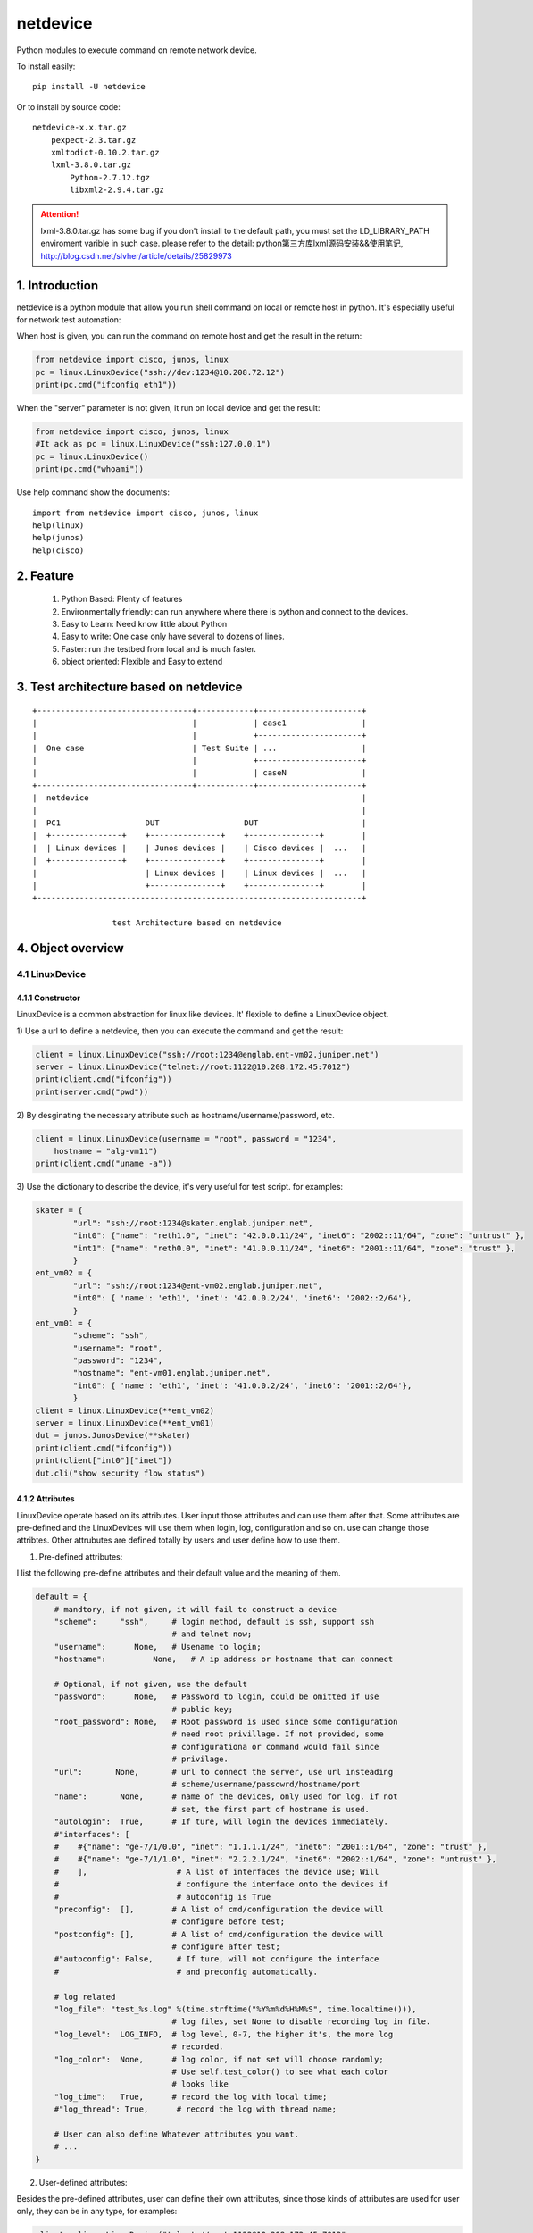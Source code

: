 netdevice
*********

Python modules to execute command on remote network device.

To install easily::

    pip install -U netdevice

Or to install by source code::

    netdevice-x.x.tar.gz
        pexpect-2.3.tar.gz
        xmltodict-0.10.2.tar.gz
        lxml-3.8.0.tar.gz
            Python-2.7.12.tgz
            libxml2-2.9.4.tar.gz

.. attention::

    lxml-3.8.0.tar.gz has some bug if you don't install to the default path,
    you must set the LD_LIBRARY_PATH enviroment varible in such case. please
    refer to the detail: python第三方库lxml源码安装&&使用笔记,
    http://blog.csdn.net/slvher/article/details/25829973

1. Introduction
===============

netdevice is a python module that allow you run shell command on local or
remote host in python. It's especially useful for network test automation:

When host is given, you can run the command on remote host and get the result
in the return:

.. code-block:: python

    from netdevice import cisco, junos, linux
    pc = linux.LinuxDevice("ssh://dev:1234@10.208.72.12")
    print(pc.cmd("ifconfig eth1"))

When the "server" parameter is not given, it run on local device and get the
result:

.. code-block:: python

    from netdevice import cisco, junos, linux
    #It ack as pc = linux.LinuxDevice("ssh:127.0.0.1")
    pc = linux.LinuxDevice()
    print(pc.cmd("whoami"))

Use help command show the documents::

    import from netdevice import cisco, junos, linux
    help(linux)
    help(junos)
    help(cisco)

2. Feature
==========

    1) Python Based: Plenty of features
    2) Environmentally friendly: can run anywhere where there is python and connect to the devices.
    3) Easy to Learn: Need know little about Python
    4) Easy to write: One case only have several to dozens of lines.
    5) Faster: run the testbed from local and is much faster.
    6) object oriented: Flexible and Easy to extend

3. Test architecture based on netdevice
===========================================

::

    +---------------------------------+------------+----------------------+
    |                                 |            | case1                |
    |                                 |            +----------------------+
    |  One case                       | Test Suite | ...                  |
    |                                 |            +----------------------+
    |                                 |            | caseN                |
    +---------------------------------+------------+----------------------+
    |  netdevice                                                          |
    |                                                                     |
    |  PC1                  DUT                  DUT                      |
    |  +---------------+    +---------------+    +---------------+        |
    |  | Linux devices |    | Junos devices |    | Cisco devices |  ...   |
    |  +---------------+    +---------------+    +---------------+        |
    |                       | Linux devices |    | Linux devices |  ...   |
    |                       +---------------+    +---------------+        |
    +---------------------------------------------------------------------+

                     test Architecture based on netdevice
 
4. Object overview
==================

4.1 LinuxDevice
---------------

4.1.1 Constructor
+++++++++++++++++

LinuxDevice is a common abstraction for linux like devices. It' flexible to
define a LinuxDevice object.

1) Use a url to define a netdevice, then you can execute the command and get
the result:

.. code-block:: python

    client = linux.LinuxDevice("ssh://root:1234@englab.ent-vm02.juniper.net")
    server = linux.LinuxDevice("telnet://root:1122@10.208.172.45:7012")
    print(client.cmd("ifconfig"))
    print(server.cmd("pwd"))

2) By desginating the necessary attribute such as hostname/username/password,
etc.

.. code-block:: python

    client = linux.LinuxDevice(username = "root", password = "1234",
        hostname = "alg-vm11")
    print(client.cmd("uname -a"))

3) Use the dictionary to describe the device, it's very useful for test
script. for examples:

.. code-block:: python

    skater = {
            "url": "ssh://root:1234@skater.englab.juniper.net",
            "int0": {"name": "reth1.0", "inet": "42.0.0.11/24", "inet6": "2002::11/64", "zone": "untrust" },
            "int1": {"name": "reth0.0", "inet": "41.0.0.11/24", "inet6": "2001::11/64", "zone": "trust" },
            }
    ent_vm02 = {
            "url": "ssh://root:1234@ent-vm02.englab.juniper.net",
            "int0": { 'name': 'eth1', 'inet': '42.0.0.2/24', 'inet6': '2002::2/64'},
            }
    ent_vm01 = {
            "scheme": "ssh",
            "username": "root",
            "password": "1234",
            "hostname": "ent-vm01.englab.juniper.net",
            "int0": { 'name': 'eth1', 'inet': '41.0.0.2/24', 'inet6': '2001::2/64'},
            }
    client = linux.LinuxDevice(**ent_vm02)
    server = linux.LinuxDevice(**ent_vm01)
    dut = junos.JunosDevice(**skater)
    print(client.cmd("ifconfig"))
    print(client["int0"]["inet"])
    dut.cli("show security flow status")

4.1.2 Attributes
++++++++++++++++

LinuxDevice operate based on its attributes. User input those attributes and
can use them after that. Some attributes are pre-defined and the LinuxDevices
will use them when login, log, configuration and so on. use can change those
attribtes. Other attrubutes are defined totally by users and user define how
to use them.

1) Pre-defined attributes:

I list the following pre-define attributes and their default value and the
meaning of them.

.. code-block:: python

    default = {
        # mandtory, if not given, it will fail to construct a device
        "scheme":     "ssh",     # login method, default is ssh, support ssh
                                 # and telnet now;
        "username":      None,   # Usename to login;
        "hostname":          None,   # A ip address or hostname that can connect
         
        # Optional, if not given, use the default
        "password":      None,   # Password to login, could be omitted if use
                                 # public key;
        "root_password": None,   # Root password is used since some configuration
                                 # need root privillage. If not provided, some
                                 # configurationa or command would fail since
                                 # privilage.
        "url":       None,       # url to connect the server, use url insteading
                                 # scheme/username/passowrd/hostname/port
        "name":       None,      # name of the devices, only used for log. if not
                                 # set, the first part of hostname is used.
        "autologin":  True,      # If ture, will login the devices immediately.
        #"interfaces": [
        #    #{"name": "ge-7/1/0.0", "inet": "1.1.1.1/24", "inet6": "2001::1/64", "zone": "trust" },
        #    #{"name": "ge-7/1/1.0", "inet": "2.2.2.1/24", "inet6": "2002::1/64", "zone": "untrust" },
        #    ],                   # A list of interfaces the device use; Will
        #                         # configure the interface onto the devices if
        #                         # autoconfig is True
        "preconfig":  [],        # A list of cmd/configuration the device will
                                 # configure before test;
        "postconfig": [],        # A list of cmd/configuration the device will
                                 # configure after test;
        #"autoconfig": False,     # If ture, will not configure the interface
        #                         # and preconfig automatically.
                                  
        # log related
        "log_file": "test_%s.log" %(time.strftime("%Y%m%d%H%M%S", time.localtime())),
                                 # log files, set None to disable recording log in file.
        "log_level":  LOG_INFO,  # log level, 0-7, the higher it's, the more log
                                 # recorded.
        "log_color":  None,      # log color, if not set will choose randomly;
                                 # Use self.test_color() to see what each color
                                 # looks like
        "log_time":   True,      # record the log with local time;
        #"log_thread": True,      # record the log with thread name;

        # User can also define Whatever attributes you want.
        # ...
    }

2) User-defined attributes:

Besides the pre-defined attributes, user can define their own attributes,
since those kinds of attributes are used for user only, they can be in any
type, for examples:

.. code-block:: python

    client = linux.LinuxDevice("telnet://root:1122@10.208.172.45:7012",
                               "int0": { 'name': 'eth1', 'inet': '42.0.0.2/24', 'inet6': '2002::2/64'},
                               description = "Beijing")
    client["season"] = "summer"
    print(client["season"], client["description"])
    print(client["int0"]["inet"])

4.1.3 Methods
+++++++++++++

LinuxDevice support the folowing method:

    def __init__(self, server = None, \*\*kwargs)

        This is the constructor for LinuxDevice, The parameter pass the
        attribute that the object needs.

        @server: the standard url of the server, support the query parameters.
        @kwargs: attributes of the server, the parameter in this part could be used as the attribute of the object.

        For example:

            client = linux.LinuxDevice("telnet://root:1122@10.208.172.45:7012",
                                       "int0": { 'name': 'eth1', 'inet': '42.0.0.2/24', 'inet6': '2002::2/64'},
                                       description = "Beijing")

    __del__(self):

        Recycle resource when the object is destroied.

    def login(self, terminal_type = 'ansi', login_timeout = 10):

        Connect the object with the constructor attribute.

        The defualt attribute "autologin" is True, so normally it will be auto
        called. Set attribute "autologin" as False and you must call it
        explictly.

    def relogin(self):

        Kill the current session and relogin.

    def cmd(self, cmd, expect = None, timeout = 20, control = False,
            format = "output", command_leading = "\033[0;31m$ \033[0m",
            command_color = "no_color", command_bg_color = "no_color",
            output_color = "no_color", output_bg_color = "no_color",
            \*\*kwargs):

        Execute a command provided by @cmd on remote Linuxdevice and return the
        execution result, If the @expect is found, it succeed and return
        immediately, or it will wait for at most @timeout seconds. The return
        result will be desginated by @format:
        
        @ expect: the prompt the execute is expected to include. If not
                  provided, the self.prompt is used. For some applications,
                  i.e ftp, it will not use the system's prompt so you must give
                  the expected prompt.

        @ timeout: Hong long to wait before it's thinked as timeout, if it
                   timeout a "CTRL + C" will be trriggered, so please set the
                   proper timeout carefully;

        @ control: If it is True, send a control character to the child such as
                   Ctrl-C or Ctrl-D. For example, to send a Ctrl-G (ASCII 7):: 

                       self.cmd('g', control = True)

        @ format: If it's "output", the execute output of the command will be
        returned, whether it succeed or timeout. 

        If it's "status", the execute status will be return, if return and the
        @expect is found, it will return True, or it return False. 
        
        If it's "both", the tuple (status, output) will be return and you can
        check both of them.

        @ command_leading: Which leading chars to add before command in the log.

        @ command_color: Which color to show the command in the log.

        @ command_bg_color: Which background color to show the command in the log.

        @ output_color: Which color to show the output in the log.

        @ output_bg_color: Which background color to show the output in the log.

        @ redirect: Noramlly the output would be shown on screen or log file,
                    if this is set then the output of the command would be
                    saved in the given file, it's especially useful for execute
                    command with big output. "/dev/null" would redirect the
                    output to a hole. For example:

            pc.cmd("ifconfig", redirect = "ifconfig_result.log")

        [CAUTION]: please increase the timeout value if the command is
        time-consuming, or it will cause failure.

    def log (self, message, level = LOG_NOTICE, leading = None, color =
            "no_color", bg_color = "no_color", log_level = None, \*\*kwargs):

        record the log to file self["log_file"] with the color
        self["log_color"], with the local time if self['log_time'] is True,
        the log looks like::

            [ regazara ][2017-05-16 16:02:07]: ssh login succeed.

        @ message: The log text.

        @ level: The log level of the text. Will not show if it's large than
        the self["log_level"].

        @log_level: will override the level

        @ color: The log color of the text.

        @ bg_color: The log background color of the text.

    def sleep (self, timeout, total = 50, char = '>', description = "sleep"):

        Sleep with progress bar, the granularity is 0.1 second. something like
        that:

        sleep 7/10[>>>>>>>>>>>>>>>>>>>>>>>>>>>>>>>>>>>               ][71%]

    dumps(self):

        Dump all its attributes.

    get_file(self, filename, localname = '.', timeout = -1):

        Get file from remote host, only support scp now, will support other
        methods later.

        @filename: file to get from the host.

        @localname: save name after download

        @timeout: How long to wait for the files to be downloaded. If the file
        is very big, set it to a big value or it will fail.

    put_file(self, filename, remotedir, timeout = -1):

        Put local file to remote host, only support scp now, will support
        other methods later.

        @filename: file to put from the local. local means the host where you
        execute this scriopt.

        @remotedir: save name after upload.

        @timeout: How long to wait for the files to be uploaded. If the file
                  is very big, set it to a big value or it will fail.

    def get_files (self, \*args, \*\*kwargs):

        Get files from remote host. Compared @get_file, can't desgnate the
        local file name, but can get files at a time.

    def reboot (self):

        reboot the device and reconnect to it until it bootup.

    def pktsend (self, pkt, src = None, dst = None, sport = None, dport = None)

        Replay the packet like tcpreplay on the linux box. The packet should
        include the ip header + tcp/udp header + payload in hex format. for
        example:

        0x4500003077e240008006a5a50ac645c70aa8820b049f00154e372b0e
        000000007002ffff27e60000020405b401010402

        @pkt: the packet in hex plain text format;

        @src: replace the source ip addrss in the @pkt, if none use the value
              in the @pkt;

        @dst: replace the destination ip addrss in the @pkt; if none use the
              value in the @pkt;

        Examples::

            sync = '45 00 00 30 77 e2 40 00 80 06 a5 a5 0a c6 45 c7
                    0a a8 82 0b 04 9f 00 15 4e 37 2b 0e 00 00 00 00
                    70 02 ff ff 27 e6 00 00 02 04 05 b4 01 01 04 02'
            client.pktsend(syn, src = "1.1.1.2", dst = "2.2.2.2")

    tcpreplay (self, remote, filename, saddr = None, sport = None,
            daddr = None, dport = None, proto = None, replay_range = None)

        Replay the packet capture file @filename, the file could be collected
        by tnpdump or wireshark.

        @remote: the server which is linuxdevice object.
        @filename: the packet capture file.
        @saddr: the client address in the packet capture.
        @daddr: the server address in the packet capture.
        @sport: the client port in the packet capture.
        @dport: the server port in the packet capture.
        @port: the protol that to be replayed in the packet capture.
        @replay_range: the list of frame number to be replayed in the packet capture.

        It's based on sendip-2.5-mec-2, besides, there is some bugs to support ipv6::

            Index: sendip.c
            ===================================================================
            RCS file: /home/ypguo/.cvsroot/sendip/sendip.c,v
            retrieving revision 1.1.1.1
            diff -u -p -r1.1.1.1 sendip.c
            --- sendip.c	3 Jan 2018 04:02:31 -0000	1.1.1.1
            +++ sendip.c	3 Jan 2018 04:04:29 -0000
            @@ -686,9 +686,14 @@ int main(int argc, char *const argv[]) {
                                            free(packet.data);
                                            unload_modules(FALSE,verbosity);
                                            return 1;
            -			} else {
            -				af_type = AF_INET;
            -			}
            +            } else {
            +                if (strchr(argv[gnuoptind], ':')) {
            +                    /* the destination address is ipv6 address. */
            +                    af_type = AF_INET6;
            +                } else {
            +                    af_type = AF_INET;
            +                }
            +            }
                            }
                            else if(first->optchar=='i') af_type = AF_INET;
                            else if(first->optchar=='6') af_type = AF_INET6;

    def test_color (self):

        print the color name in the color.

    __getitem__(self, name):

        Get certain attribute, for example::

            print(self["name"])

    __setitem__(self, name, value):

        Set certain attribute, for example::

            self["color"] = "red"

    The following methods combile frequently-used methods:

    def x_configure_interface (self, \*args):

        Re-configure the interface with the given parameters.
        The interface looks like this, you can configure multi interfaces in
        one time, for examples:

        int0 = { 'name': 'eth1', 'inet': '41.0.0.2/24', 'inet6': '2001::2/64'}
        int1 = { 'name': 'eth2', 'inet': '42.0.0.2/24', 'inet6': '2002::2/64'}
        dut.x_configure_interface(int0, int1)

    def x_configure_route (self, local, gateway, remote):

        Re-configure the interface with the given parameters, for examples:

        #int0 = { 'name': 'eth1', 'inet': '41.0.0.2/24', 'inet6': '2001::2/64'}
        client.x_configure_route(client["int0"], dut["int0"], server["int0"])

    def x_get_interfaces (self, name):

        Get interface configuration given a interface name.

    def x_ftp (self, \*args, \*\*kwargs):

        Login the remote ftp server and execute some command. Example:

            client.x_ftp("pwd", "ls", "bye", hostname = "42.0.0.2", username = "root", password = "Embe1mpls")

        Or:

            client.x_ftp("pwd", hostname = "42.0.0.2", username = "root", password = "Embe1mpls")
            client.x_ftp("ls", "pwd")
            client.x_ftp("bye")

        @args: command list need to be executed
        @kwargs: hostname/username/password parameters If need to auto logint the
        remote ftp server, hostname/username/password should be given

4.2 JunosDevice
---------------

4.2.1 Constructor
+++++++++++++++++

JunosDevice is a common abstraction for Juniper network devices. It derives
from LinuxDevice so it has every method of LinuxDevice, except some of them
are overrided. Please use the similar way to define a JunosDevice, for
example:

.. code-block:: python

    dut = junos.JunosDevice("ssh://root:Juniper@10.219.29.61")
    print(dut["username"])
    print(dut.cli("show security flow session"))

4.2.2 Methods
+++++++++++++

Besides all the methods derived from LinuxDevice, JunosDevice support the
folowing extra methods:

    def cmd (self, cmd, mode = "shell", timeout = 30, \*\*kwargs):

        There are total 4 modes for junos devices:

            1) shell: execute the command in shell mode and return the result,
                this is the default mode and it looks like linux.cmd().

            2) cli: execute the command in cli mode and return the result,
                self.cmd(cmd, mode = "cli") equal to self.cli(cmd), see detail
                in seld.cli()

            3) configure: execute the command in configure mode and return the
                result, self.cmd(cmd, mode = "configure") equal to
                self.configure(cmd), see detail in seld.configure()

            4) vty: execute the command in vty mode and return the result,
                self.cmd(cmd, mode = "vty") equal to self.vty(cmd), see detail
                in seld.vty()

        Supported options include:

            timeout: time to wait for the execute command return. default is 5
                     seconds

    cli (self, cmd, parse = None, timeout = 30, \*\*kwargs):

        equal cmd(..., mode = "cli")

        Execute a list of cli command and return the execution result of the
        last command.

        @parse: Normally, the result will be plain text or xml text. But if
        the @parse is given, the result will be parsed and a list of
        dictionary for @parse will be returned. It's useful to parse the xml
        result. For example the following command return a list of session in
        dictionary::
        
            sessions = dut.cli('show security flow session',
                               parse = "flow-session")
            print sessions[0]['session-identifier']

        while the following command will return the plain text result::

            output = dut.cli('show security flow session')
            print output

    configure(self, cmd, \*\*kwargs):

        equal cmd(..., mode = "configure"), Execute a configure command and
        return the result of the last command. Sematics is like self.cli, see
        detail in self.cli(), For example, Execute a configure command::

            dut.configure('set security flow traceoptions flag all')
            dut.configure('set security traceoptions file flow.log size 50m')
            dut.configure('set security traceoptions level verbose')
            dut.configure('set security traceoptions flag all')
            dut.configure('commit')

    def vty (self, \*args, \*\*kwargs):

        equal cmd(..., mode = "vty")

        Execute every line in every argument on every SPU(if not given) and
        return the result.

        Supported options include:

            timeout: time to wait for the execute command return. default is 5
                     seconds
            tnp_addr: tnp address to execute, if not execut the command on
                      every SPU.

    def get_spus (self, \*\*kwargs):
    
        Get the spu list of the srx.

    print_session (self, session):
        
        Convert a or lists of session in dictionary to plain text. print it as
        show of "show security flow session".

        @session: it could be a session or a list of session.

    install_image (self, image):
        
        Install a image and reboot the dut, wait until it is up with all
        SPU/SPC.
        
        @local: install a local image, first upload the image to /var/tmp/ on
        the DUT and then install it.

        @remote: install a image on the DUT

    def x_print_session (self, sessions):

        Convert a or lists of session in dictionary to plain text.

    def x_configure_trace (self, \*args, \*\*kwargs):
        configure trace file, For examples:

            dut.x_configure_trace("flow", "alg dns", "dynamic-application",
                                  filename = "flow.log", size = "50m")

    def x_configure_vty_trace (self, \*args, \*\*kwargs):
        configure trace file
        
        An examples, to enable flow/policy/dynamic-application traceoption and
        write the trace into one file:

            dut.x_configure_vty_trace("flow", "policy", "fwdd",
                                  filename = "flow.log", size = "50m")


5. An example
=============

In this example, we login the client linux device and then ftp the server.
Check if there is session generated on the Juniper SRX firewall. Then tear
down the connection:

.. code-block:: python

    #!/usr/bin/env python
    from netdevice import cisco, junos, linux

    if __name__ == '__main__':
        dut = junos.JunosDevice("ssh://regress:1234@regazara.englab.juniper.net",
                root_password = "5678")
        client = linux.LinuxDevice("ssh://root:5678@ent-vm01.englab.juniper.net",
                interfaces = [ { 'name': 'eth1', 'inet': '1.1.1.2/24', 'inet6': '2001::2/64'} ])
        server = linux.LinuxDevice("ssh://root:5678@ent-vm02.englab.juniper.net",
                interfaces = [ { 'name': 'eth1', 'inet': '2.2.2.2/24', 'inet6': '2002::2/64'} ])

        client.cmd("ip route add 2.2.2.0/24 via 1.1.1.1 dev eth1")
        server.cmd("ip route add 1.1.1.0/24 via 2.2.2.1 dev eth1")
        dut.cli("clear security flow session application ftp")

        # connect to the server and list the files.
        client.cmd('ftp %s' %(server["interfaces"][0]["inet"].split('/')[0]), expect = "Name")
        client.cmd(server["username"], expect = "Password")
        client.cmd(server["password"], expect = "ftp")
        output = client.cmd('ls', expect = "ftp> ")
        if "226" in output:
            print("ftp output is shown.")
        else:
            print("ftp failed to connect the server.")

        # check the session and tear down the connection.
        sessions = dut.cli('show security flow session application ftp', parse = "flow-session")
        client.cmd('bye')

        if sessions and sessions[0]["flow-information"][0]['pkt-cnt'] > 0 and \
                sessions[0]["flow-information"][1]['pkt-cnt'] > 0:
            print("Session found, pass!")
        else:
            print("Failed to find the session")

6. Q/A
======

1) Why some command return timeout?

For time consuming command i.g. scp, ftp get command, please set the @timeout
properly to avoid the command timeout.

Please make sure there is no command timeout since the output of the last
command will messup the result of the next command.

If a command timeout, either send a CTRL + C to kill the current session:

    client.cmd("c", control = True)

or kill the current session and relogin the device to open a new session:

    client.relogin()

7. Changelog
============

1.0.0: Official release.

1.0.4: For ssh, add  -o GSSAPIAuthentication=no to accelerate the login process.

1.0.6: 1) When configure interface in junos, don't configure the zone.
    2) print the junos specific attritue in the init.
    3) remove some verbose log when login.

1.0.7: 1) Change or add the some private function: x_set_interface, x_set_zone, x_set_policy, besides, we won't commit the change after the functions, users must commit the change by his own.
    2) add the release version in each object, you can see what version the script run.

1.0.9: 1) Fix some bugs.

1.0.10: 1) Don't show the commit process in other thread. There are some issue on it.

1.1: support new device: ovs

1.2: support new device: ovn

1.2.1: 1) LinuxDevice support non server given, then it would run sh command locally.
       2) Support new device: ovn.

1.2.6 fix issue when login by telnet
1.2.7 Bug fix: Leading name doesn't work.
